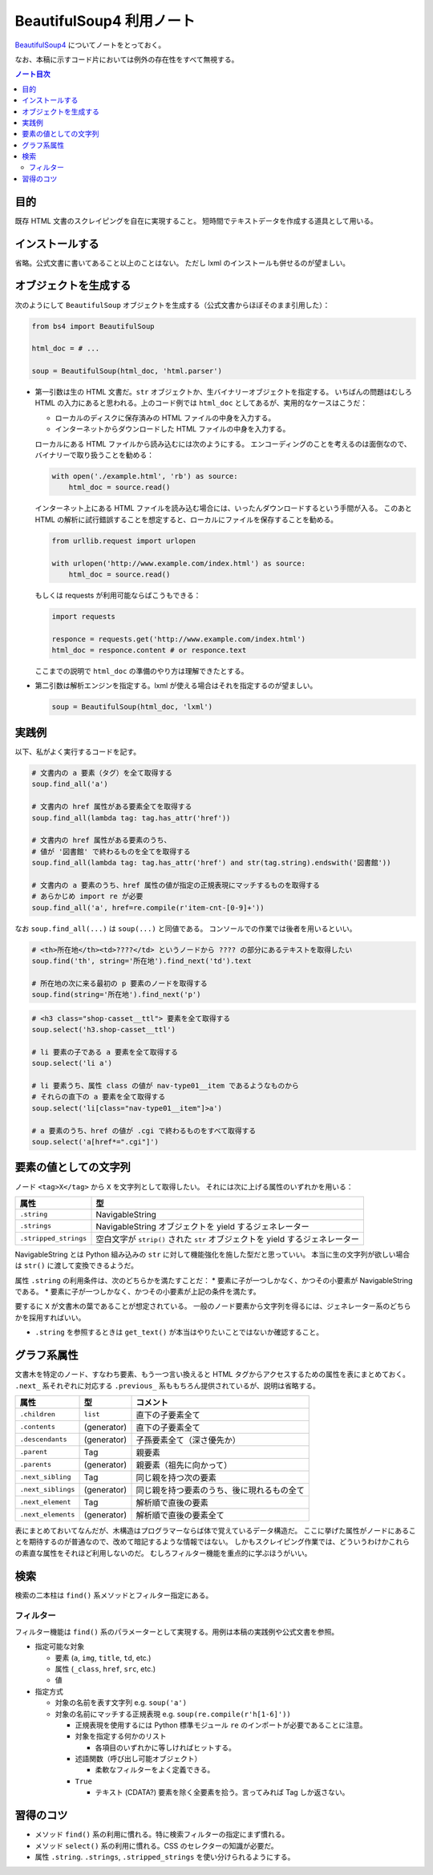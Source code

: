 ======================================================================
BeautifulSoup4 利用ノート
======================================================================

`BeautifulSoup4 <http://www.crummy.com/software/BeautifulSoup/>`__
についてノートをとっておく。

なお、本稿に示すコード片においては例外の存在性をすべて無視する。

.. contents:: ノート目次

目的
======================================================================

既存 HTML 文書のスクレイピングを自在に実現すること。
短時間でテキストデータを作成する道具として用いる。

インストールする
======================================================================

省略。公式文書に書いてあること以上のことはない。
ただし lxml のインストールも併せるのが望ましい。

オブジェクトを生成する
======================================================================

次のようにして ``BeautifulSoup`` オブジェクトを生成する（公式文書からほぼそのまま引用した）：

.. code:: python

   from bs4 import BeautifulSoup

   html_doc = # ...

   soup = BeautifulSoup(html_doc, 'html.parser')

* 第一引数は生の HTML 文書だ。``str``
  オブジェクトか、生バイナリーオブジェクトを指定する。
  いちばんの問題はむしろ HTML の入力にあると思われる。上のコード例では
  ``html_doc`` としてあるが、実用的なケースはこうだ：

  * ローカルのディスクに保存済みの HTML ファイルの中身を入力する。
  * インターネットからダウンロードした HTML ファイルの中身を入力する。

  ローカルにある HTML ファイルから読み込むには次のようにする。
  エンコーディングのことを考えるのは面倒なので、バイナリーで取り扱うことを勧める：

  .. code:: python

     with open('./example.html', 'rb') as source:
         html_doc = source.read()

  インターネット上にある HTML ファイルを読み込む場合には、いったんダウンロードするという手間が入る。
  このあと HTML の解析に試行錯誤することを想定すると、ローカルにファイルを保存することを勧める。

  .. code:: python

     from urllib.request import urlopen

     with urlopen('http://www.example.com/index.html') as source:
         html_doc = source.read()

  もしくは requests が利用可能ならばこうもできる：

  .. code:: python

     import requests

     responce = requests.get('http://www.example.com/index.html')
     html_doc = responce.content # or responce.text

  ここまでの説明で ``html_doc`` の準備のやり方は理解できたとする。

* 第二引数は解析エンジンを指定する。lxml が使える場合はそれを指定するのが望ましい。

  .. code:: python

     soup = BeautifulSoup(html_doc, 'lxml')

実践例
======================================================================

以下、私がよく実行するコードを記す。

.. code:: python

   # 文書内の a 要素（タグ）を全て取得する
   soup.find_all('a')

   # 文書内の href 属性がある要素全てを取得する
   soup.find_all(lambda tag: tag.has_attr('href'))

   # 文書内の href 属性がある要素のうち、
   # 値が '図書館' で終わるものを全てを取得する
   soup.find_all(lambda tag: tag.has_attr('href') and str(tag.string).endswith('図書館'))

   # 文書内の a 要素のうち、href 属性の値が指定の正規表現にマッチするものを取得する
   # あらかじめ import re が必要
   soup.find_all('a', href=re.compile(r'item-cnt-[0-9]+'))

なお ``soup.find_all(...)`` は ``soup(...)`` と同値である。
コンソールでの作業では後者を用いるといい。

.. code:: python

   # <th>所在地</th><td>????</td> というノードから ???? の部分にあるテキストを取得したい
   soup.find('th', string='所在地').find_next('td').text

   # 所在地の次に来る最初の p 要素のノードを取得する
   soup.find(string='所在地').find_next('p')

.. code:: python

   # <h3 class="shop-casset__ttl"> 要素を全て取得する
   soup.select('h3.shop-casset__ttl')

   # li 要素の子である a 要素を全て取得する
   soup.select('li a')

   # li 要素うち、属性 class の値が nav-type01__item であるようなものから
   # それらの直下の a 要素を全て取得する
   soup.select('li[class="nav-type01__item"]>a')

   # a 要素のうち、href の値が .cgi で終わるものをすべて取得する
   soup.select('a[href*=".cgi"]')

要素の値としての文字列
======================================================================

ノード ``<tag>X</tag>`` から ``X`` を文字列として取得したい。
それには次に上げる属性のいずれかを用いる：

===================== =============================================================================
属性                  型
===================== =============================================================================
``.string``           NavigableString
``.strings``          NavigableString オブジェクトを yield するジェネレーター
``.stripped_strings`` 空白文字が ``strip()`` された ``str`` オブジェクトを yield するジェネレーター
===================== =============================================================================

NavigableString とは Python 組み込みの ``str`` に対して機能強化を施した型だと思っていい。
本当に生の文字列が欲しい場合は ``str()`` に渡して変換できるようだ。

属性 ``.string`` の利用条件は、次のどちらかを満たすことだ：
* 要素に子が一つしかなく、かつその小要素が NavigableString である。
* 要素に子が一つしかなく、かつその小要素が上記の条件を満たす。

要するに ``X`` が文書木の葉であることが想定されている。
一般のノード要素から文字列を得るには、ジェネレーター系のどちらかを採用すればいい。

* ``.string`` を参照するときは ``get_text()`` が本当はやりたいことではないか確認すること。

グラフ系属性
======================================================================

文書木を特定のノード、すなわち要素、もう一つ言い換えると HTML タグからアクセスするための属性を表にまとめておく。
``.next_`` 系それぞれに対応する ``.previous_`` 系ももちろん提供されているが、説明は省略する。

================== =========== ==========================================
属性               型          コメント
================== =========== ==========================================
``.children``      ``list``    直下の子要素全て
``.contents``      (generator) 直下の子要素全て
``.descendants``   (generator) 子孫要素全て（深さ優先か）
``.parent``        Tag         親要素
``.parents``       (generator) 親要素（祖先に向かって）
``.next_sibling``  Tag         同じ親を持つ次の要素
``.next_siblings`` (generator) 同じ親を持つ要素のうち、後に現れるもの全て
``.next_element``  Tag         解析順で直後の要素
``.next_elements`` (generator) 解析順で直後の要素全て
================== =========== ==========================================

表にまとめておいてなんだが、木構造はプログラマーならば体で覚えているデータ構造だ。
ここに挙げた属性がノードにあることを期待するのが普通なので、改めて暗記するような情報ではない。
しかもスクレイピング作業では、どういうわけかこれらの素直な属性をそれほど利用しないのだ。
むしろフィルター機能を重点的に学ぶほうがいい。

検索
======================================================================

検索の二本柱は ``find()`` 系メソッドとフィルター指定にある。

フィルター
----------------------------------------------------------------------

フィルター機能は ``find()`` 系のパラメーターとして実現する。用例は本稿の実践例や公式文書を参照。

* 指定可能な対象

  * 要素 (``a``, ``img``, ``title``, ``td``, etc.)
  * 属性 (``_class``, ``href``, ``src``, etc.)
  * 値

* 指定方式

  * 対象の名前を表す文字列 e.g. ``soup('a')``
  * 対象の名前にマッチする正規表現 e.g. ``soup(re.compile(r'h[1-6]'))``

    * 正規表現を使用するには Python 標準モジュール ``re`` のインポートが必要であることに注意。
    * 対象を指定する何かのリスト

      * 各項目のいずれかに等しければヒットする。

    * 述語関数（呼び出し可能オブジェクト）

      * 柔軟なフィルターをよく定義できる。

    * ``True``

      * テキスト (CDATA?) 要素を除く全要素を拾う。言ってみれば Tag しか返さない。

習得のコツ
======================================================================

* メソッド ``find()`` 系の利用に慣れる。特に検索フィルターの指定にまず慣れる。
* メソッド ``select()`` 系の利用に慣れる。CSS のセレクターの知識が必要だ。
* 属性 ``.string``. ``.strings``, ``.stripped_strings`` を使い分けられるようにする。
